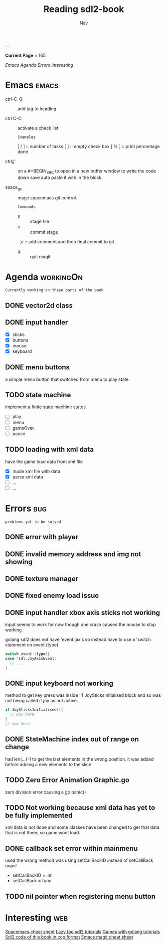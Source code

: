 #+TITLE: Reading sdl2-book
#+AUTHOR: Nav
#+TAGS: bug web emacs go workingOn
---

*Current Page* = 165

[[Emacs][Emacs]]
[[Agenda][Agenda]]
[[Errors][Errors]]
[[Interesting][Interesting]]

* Emacs                                                               :emacs:
  - ctrl-C-Q :: add tag to heading

  - ctrl C-C :: activate a check list 
    : Examples
    [ / ] :: number of tasks
    [   ] :: empty check box
    [ % ] :: print percentage done
    
  - ctrl_c_' :: on a #+BEGIN_SRC to open in a new buffer window 
                to write the code down save auto paste it with in 
                the block.

  - space_g_s :: magit spacemacs git control.
    : Commands
    - s :: stage file
    - c :: commit stage
    -,c :: add comment and then final commit to git
    - q :: quit magit

* Agenda                                                          :workingOn:
  : Currently working on these parts of the book
** DONE vector2d class 
   CLOSED: [2019-02-23 Sat]

** DONE input handler
   CLOSED: [2019-02-28 Thu]
    - [X] sticks
    - [X] buttons
    - [X] mouse
    - [X] keyboard

** DONE menu buttons
   CLOSED: [2019-03-06 Wed 21:08]
   a simple menu button that switched from menu to play state

** TODO state machine 
    implement a finite state machine
    states
        - [ ] play
        - [ ] menu 
        - [ ] gameOver
        - [ ] pause

** TODO loading with xml data
    have the game load data from xml file
        - [X] made xml file with data
        - [X] parse xml data
        - [ ] ...
        - [ ] ...


* Errors                                                                :bug:
  : problems yet to be solved
** DONE error with player
    CLOSED: [2019-02-23 Sat]
    
** DONE invalid memory address and img not showing
    CLOSED: [2019-02-22 Sat]

** DONE texture manager   
    CLOSED: [2019-02-22 Sat]

** DONE fixed enemy load issue
    CLOSED: [2019-02-23 Sat]

** DONE input handler xbox axis sticks not working 
    CLOSED: [2019-02-25 Sat]
    
    input seems to work for now though one crash caused the 
    mouse to stop working
    
    golang sdl2 does not have 'event.jaxis
    so instead have to use a 'switch statement on event.(type)
    #+BEGIN_SRC go
      switch event.(type){
      case *sdl.JoyAxisEvent:
        // ...
      }
    #+END_SRC

** DONE input keyboard not working
    CLOSED: [2019-02-28 Thu]

    method to get key press was inside 'if JoySticksInitialised block
    and so was not being called if joy as not active.
    #+BEGIN_SRC go
      if JoySticksInitialised(){
        // was here
      }
      // now here
    #+END_SRC

** DONE StateMachine index out of range on change
    CLOSED: [2019-03-04]
    had len(...)-1 to get the last elements in the wrong 
    position. 
    it was added before adding a new elements to the slice

** TODO Zero Error Animation Graphic.go
    zero division error causing a go panic()

** TODO Not working because xml data has yet to be fully implemented
    xml data is not done and some classes have been changed to get that data
    that is not there, so game wont load.

** DONE callback set error within mainmenu
    CLOSED: [2019-03-12]
    used the wrong method 
    was using setCallBackID instead of setCallBack oops!
    - setCallBackID = int
    - setCallBack = func

** TODO nil pointer when registering menu button


* Interesting                                                           :web:
  [[https://gist.github.com/robphoenix/9e4db767ab5c912fb558][Spacemacs cheat sheet]]
  [[http://lazyfoo.net/tutorials/SDL/index.php][Lazy foo sdl2 tutorials]]
  [[http://lazyfoo.net/tutorials/SDL/index.php][Games with golang tutorials]]
  [[https://github.com/Shashank9830/SDL-Game-Project][Sdl2 code of this book in ccp format]]
  [[http://ergoemacs.org/emacs/emacs_magit-mode_tutorial.html][Emacs magit cheat sheet]]


